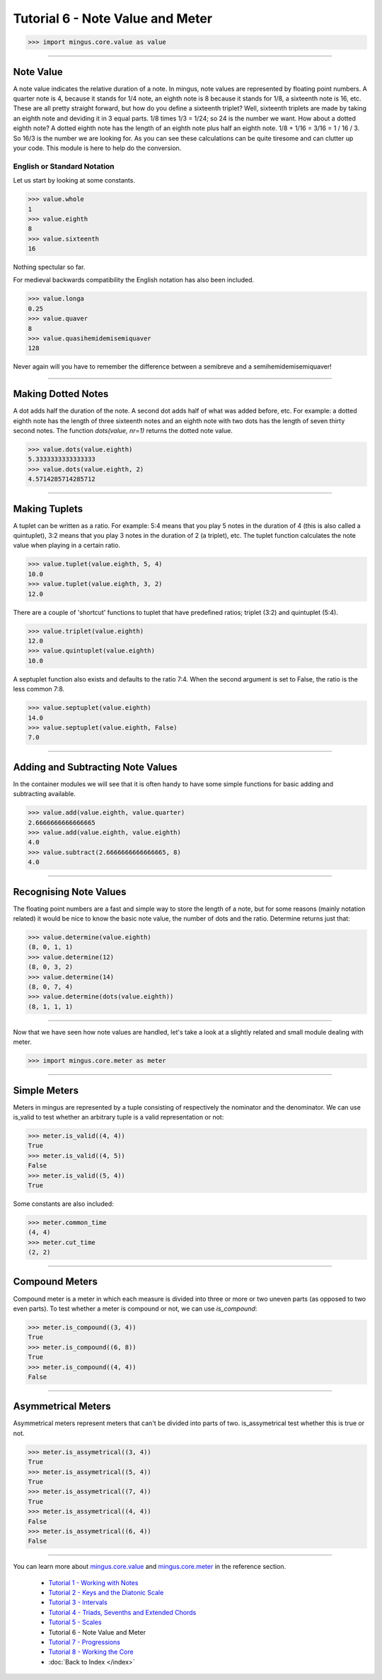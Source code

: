 ﻿Tutorial 6 - Note Value and Meter
=================================




>>> import mingus.core.value as value





----


Note Value
----------

A note value indicates the relative duration of a note. In mingus, note values are represented by floating point numbers. A quarter note is 4, because it stands for 1/4 note, an eighth note is 8 because it stands for 1/8, a sixteenth note is 16, etc. These are all pretty straight forward, but how do you define a sixteenth triplet? Well, sixteenth triplets are made by taking an eighth note and deviding it in 3 equal parts. 1/8 times 1/3 = 1/24; so 24 is the number we want. How about a dotted eighth note? A dotted eighth note has the length of an eighth note plus half an eighth note. 1/8 + 1/16 = 3/16 = 1 / 16 / 3. So 16/3 is the number we are looking for. As you can see these calculations can be quite tiresome and can clutter up your code. This module is here to help do the conversion. 

English or Standard Notation
^^^^^^^^^^^^^^^^^^^^^^^^^^^^

Let us start by looking at some constants.


>>> value.whole
1
>>> value.eighth
8
>>> value.sixteenth
16


Nothing spectular so far. 

For medieval backwards compatibility the English notation has also been included.


>>> value.longa
0.25
>>> value.quaver
8
>>> value.quasihemidemisemiquaver
128


Never again will you have to remember the difference between a semibreve and a semihemidemisemiquaver! 


----


Making Dotted Notes
-------------------

A dot adds half the duration of the note. A second dot adds half of what was added before, etc. For example: a dotted eighth note has the length of three sixteenth notes and an eighth note with two dots has the length of seven thirty second notes. The function `dots(value, nr=1)` returns the dotted note value.


>>> value.dots(value.eighth)
5.3333333333333333
>>> value.dots(value.eighth, 2)
4.5714285714285712




----


Making Tuplets
--------------

A tuplet can be written as a ratio. For example: 5:4 means that you play 5 notes in the duration of 4 (this is also called a quintuplet), 3:2 means that you play 3 notes in the duration of 2 (a triplet), etc. The tuplet function calculates the note value when playing in a certain ratio.


>>> value.tuplet(value.eighth, 5, 4)
10.0
>>> value.tuplet(value.eighth, 3, 2)
12.0


There are a couple of 'shortcut' functions to tuplet that have predefined ratios; triplet (3:2) and quintuplet (5:4).


>>> value.triplet(value.eighth)
12.0
>>> value.quintuplet(value.eighth)
10.0


A septuplet function also exists and defaults to the ratio 7:4. When the second argument is set to False, the ratio is the less common 7:8.


>>> value.septuplet(value.eighth)
14.0
>>> value.septuplet(value.eighth, False)
7.0



----


Adding and Subtracting Note Values
----------------------------------

In the container modules we will see that it is often handy to have some simple functions for basic adding and subtracting available.


>>> value.add(value.eighth, value.quarter)
2.6666666666666665
>>> value.add(value.eighth, value.eighth)
4.0
>>> value.subtract(2.6666666666666665, 8)
4.0



----


Recognising Note Values
-----------------------

The floating point numbers are a fast and simple way to store the length of a note, but for some reasons (mainly notation related) it would be nice to know the basic note value, the number of dots and the ratio. Determine returns just that:


>>> value.determine(value.eighth)
(8, 0, 1, 1)
>>> value.determine(12)
(8, 0, 3, 2)
>>> value.determine(14)
(8, 0, 7, 4)
>>> value.determine(dots(value.eighth))
(8, 1, 1, 1)



----


Now that we have seen how note values are handled, let's take a look at a slightly related and small module dealing with meter.


>>> import mingus.core.meter as meter


----


Simple Meters
-------------

Meters in mingus are represented by a tuple consisting of respectively the nominator and the denominator. We can use is_valid to test whether an arbitrary tuple is a valid representation or not:



>>> meter.is_valid((4, 4))
True
>>> meter.is_valid((4, 5))
False
>>> meter.is_valid((5, 4))
True



Some constants are also included:



>>> meter.common_time
(4, 4)
>>> meter.cut_time
(2, 2)




----


Compound Meters
---------------

Compound meter is a meter in which each measure is divided into three or more or two uneven parts (as opposed to two even parts). To test whether a meter is compound or not, we can use `is_compound`:



>>> meter.is_compound((3, 4))
True
>>> meter.is_compound((6, 8))
True
>>> meter.is_compound((4, 4))
False




----


Asymmetrical Meters
-------------------

Asymmetrical meters represent meters that can't be divided into parts of two. is_assymetrical test whether this is true or not.



>>> meter.is_assymetrical((3, 4))
True
>>> meter.is_assymetrical((5, 4))
True
>>> meter.is_assymetrical((7, 4))
True
>>> meter.is_assymetrical((4, 4))
False
>>> meter.is_assymetrical((6, 4))
False





----


You can learn more about `mingus.core.value <refMingusCoreValue>`_ and `mingus.core.meter <refMingusCoreMeter>`_ in the reference section.

  * `Tutorial 1 - Working with Notes <tutorialNote>`_
  * `Tutorial 2 - Keys and the Diatonic Scale <tutorialDiatonic>`_
  * `Tutorial 3 - Intervals <tutorialIntervals>`_
  * `Tutorial 4 - Triads, Sevenths and Extended Chords <tutorialChords>`_
  * `Tutorial 5 - Scales <tutorialScales>`_
  * Tutorial 6 - Note Value and Meter
  * `Tutorial 7 - Progressions <tutorialProgressions>`_
  * `Tutorial 8 - Working the Core <tutorialCore>`_
  * :doc:`Back to Index </index>`

